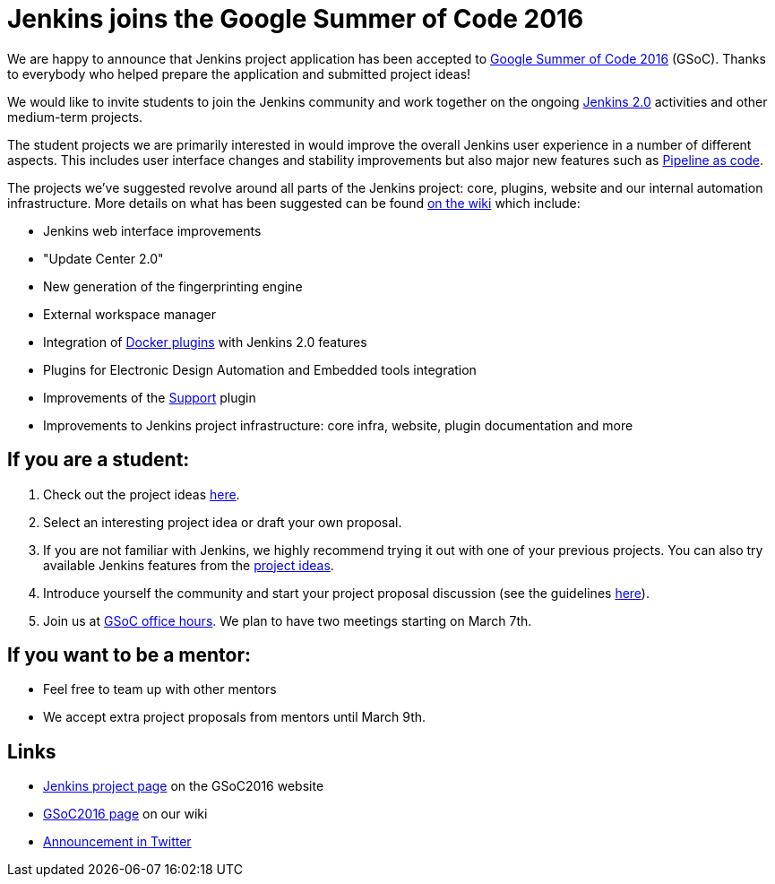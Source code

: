 = Jenkins joins the Google Summer of Code 2016
:page-layout: blog
:page-tags: general,jenkins2,gsoc
:page-author: oleg-nenashev

We are happy to announce that Jenkins project application has been accepted to
https://developers.google.com/open-source/gsoc/timeline[Google Summer of Code 2016] (GSoC). Thanks
to everybody who helped prepare the application and submitted project ideas!

We would like to invite students to join the Jenkins community and work together
on the ongoing link:/2.0[Jenkins 2.0] activities and other medium-term projects.

The student projects we are primarily interested in would improve the overall
Jenkins user experience in a number of different aspects. This includes user
interface changes and stability improvements but also major new features such
as https://wiki.jenkins.io/display/JENKINS/2.0+Pipeline+as+Code[Pipeline as code].

The projects we've suggested revolve around all parts of the Jenkins project:
core, plugins, website and our internal automation infrastructure. More details
on what has been suggested can be found https://wiki.jenkins.io/display/JENKINS/Google+Summer+Of+Code+2016#GoogleSummerOfCode2016-Projectideas[on the
wiki]
which include:

* Jenkins web interface improvements
* "Update Center 2.0"
* New generation of the fingerprinting engine
* External workspace manager
* Integration of link:/solutions/docker/[Docker plugins] with Jenkins 2.0 features
* Plugins for Electronic Design Automation and Embedded tools integration
* Improvements of the https://wiki.jenkins.io/display/JENKINS/Support+Core+Plugin[Support] plugin
* Improvements to Jenkins project infrastructure: core infra, website, plugin documentation and more

== If you are a student:

. Check out the project ideas https://wiki.jenkins.io/display/JENKINS/Google+Summer+Of+Code+2016#GoogleSummerOfCode2016-Projectideas[here].
. Select an interesting project idea or draft your own proposal.
. If you are not familiar with Jenkins, we highly recommend trying it out with one of your previous projects. You can also try available Jenkins features from the https://wiki.jenkins.io/display/JENKINS/Google+Summer+Of+Code+2016#GoogleSummerOfCode2016-Projectideas[project ideas].
. Introduce yourself the community and start your project proposal discussion (see the guidelines https://summerofcode.withgoogle.com/organizations/5668199471251456/[here]).
. Join us at https://wiki.jenkins.io/display/JENKINS/Google+Summer+Of+Code+2016#GoogleSummerOfCode2016-Forinterestedstudents[GSoC office hours]. We plan to have two meetings starting on March 7th.

== If you want to be a mentor:

* Feel free to team up with other mentors
* We accept extra project proposals from mentors until March 9th.

== Links

* https://summerofcode.withgoogle.com/organizations/5668199471251456/[Jenkins project page] on the GSoC2016 website
* https://wiki.jenkins.io/display/JENKINS/Google+Summer+Of+Code+2016[GSoC2016 page] on our wiki
* https://twitter.com/jenkinsci/status/704384831124209664[Announcement in Twitter]
